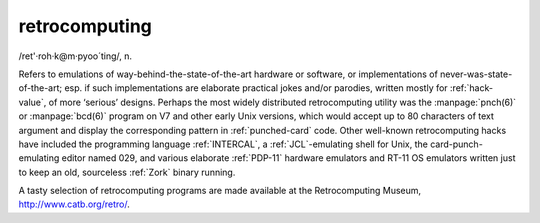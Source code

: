 .. _retrocomputing:

============================================================
retrocomputing
============================================================

/ret'·roh·k\@m·pyoo´ting/, n\.

Refers to emulations of way-behind-the-state-of-the-art hardware or software, or implementations of never-was-state-of-the-art; esp.
if such implementations are elaborate practical jokes and/or parodies, written mostly for :ref:`hack-value`\, of more ‘serious’ designs.
Perhaps the most widely distributed retrocomputing utility was the :manpage:`pnch(6)` or :manpage:`bcd(6)` program on V7 and other early Unix versions, which would accept up to 80 characters of text argument and display the corresponding pattern in :ref:`punched-card` code.
Other well-known retrocomputing hacks have included the programming language :ref:`INTERCAL`\, a :ref:`JCL`\-emulating shell for Unix, the card-punch-emulating editor named 029, and various elaborate :ref:`PDP-11` hardware emulators and RT-11 OS emulators written just to keep an old, sourceless :ref:`Zork` binary running.

A tasty selection of retrocomputing programs are made available at the Retrocomputing Museum, `http://www.catb.org/retro/ <http://www.catb.org/retro/>`_.

